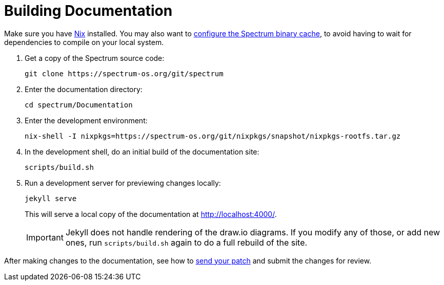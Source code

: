 = Building Documentation
:page-parent: Development
:page-nav_order: 5

// SPDX-FileCopyrightText: 2022 Unikie
// SPDX-License-Identifier: GFDL-1.3-no-invariants-or-later OR CC-BY-SA-4.0

Make sure you have https://nixos.org/download.html[Nix] installed.
You may also want to xref:../installation/binary-cache.adoc[configure the Spectrum
binary cache], to avoid having to wait for dependencies to compile on
your local system.

. Get a copy of the Spectrum source code:
+
[source,shell]
----
git clone https://spectrum-os.org/git/spectrum
----
. Enter the documentation directory:
+
[source,shell]
----
cd spectrum/Documentation
----
. Enter the development environment:
+
[source,shell]
----
nix-shell -I nixpkgs=https://spectrum-os.org/git/nixpkgs/snapshot/nixpkgs-rootfs.tar.gz
----
. In the development shell, do an initial build of the documentation
site:
+
[source,shell]
----
scripts/build.sh
----
. Run a development server for previewing changes locally:
+
[source,shell]
----
jekyll serve
----
+
This will serve a local copy of the documentation at http://localhost:4000/.
+
IMPORTANT: Jekyll does not handle rendering of the draw.io diagrams. If you
modify any of those, or add new ones, run `scripts/build.sh` again to do a full
rebuild of the site.

After making changes to the documentation, see how to
xref:first-patch.adoc[send your patch] and submit the changes for review.
